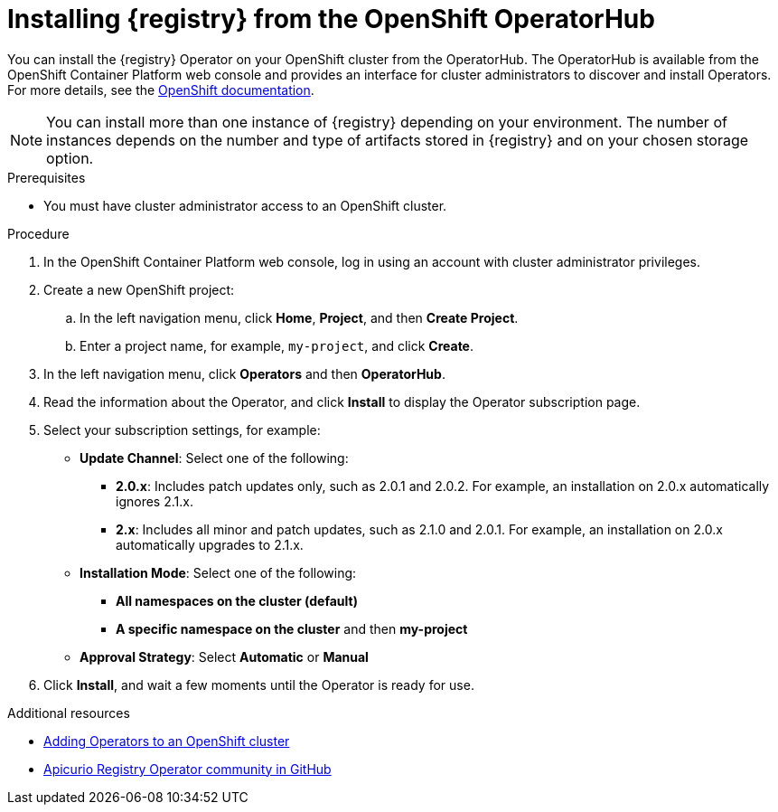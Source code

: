 // Metadata created by nebel
//
// ParentAssemblies: assemblies/getting-started/as_installing-the-registry.adoc

[id="installing-registry-operatorhub_{context}"]
= Installing {registry} from the OpenShift OperatorHub
// Start the title of a procedure module with a verb, such as Creating or Create. See also _Wording of headings_ in _The IBM Style Guide_.

[role="_abstract"]
You can install the {registry} Operator on your OpenShift cluster from the OperatorHub. The OperatorHub is available from the OpenShift Container Platform web console and provides an interface for cluster administrators to discover and install Operators. For more details, see the link:https://docs.openshift.com/container-platform/{registry-ocp-version}/operators/understanding/olm-understanding-operatorhub.html[OpenShift documentation].

NOTE: You can install more than one instance of {registry} depending on your environment. The number of instances depends on the number and type of artifacts stored in {registry} and on your chosen storage option.


.Prerequisites

* You must have cluster administrator access to an OpenShift cluster.

.Procedure

. In the OpenShift Container Platform web console, log in using an account with cluster administrator privileges.

. Create a new OpenShift project:

.. In the left navigation menu, click *Home*, *Project*, and then *Create Project*.
.. Enter a project name, for example, `my-project`, and click *Create*.

. In the left navigation menu, click *Operators* and then *OperatorHub*.
ifdef::apicurio-registry[]
. In the *Filter by keyword* text box, enter `registry` to find the *{registry} Operator*.
endif::[]
ifdef::rh-service-registry[]
. In the *Filter by keyword* text box, enter `registry` to find the *Red Hat Integration - {registry} Operator*.
endif::[]
. Read the information about the Operator, and click *Install* to display the Operator subscription page.

. Select your subscription settings, for example:
** *Update Channel*: Select one of the following:
*** *2.0.x*: Includes patch updates only, such as 2.0.1 and 2.0.2. For example, an installation on 2.0.x automatically ignores 2.1.x.
*** *2.x*: Includes all minor and patch updates, such as 2.1.0 and 2.0.1. For example, an installation on 2.0.x automatically upgrades to 2.1.x. 
** *Installation Mode*: Select one of the following: 
*** *All namespaces on the cluster (default)*
*** *A specific namespace on the cluster*  and then *my-project*
** *Approval Strategy*: Select *Automatic* or *Manual*
. Click *Install*, and wait a few moments until the Operator is ready for use.

[role="_additional-resources"]
.Additional resources
* link:https://docs.openshift.com/container-platform/{registry-ocp-version}/operators/olm-adding-operators-to-cluster.html[Adding Operators to an OpenShift cluster]
* link:https://github.com/Apicurio/apicurio-registry-operator[Apicurio Registry Operator community in GitHub]
